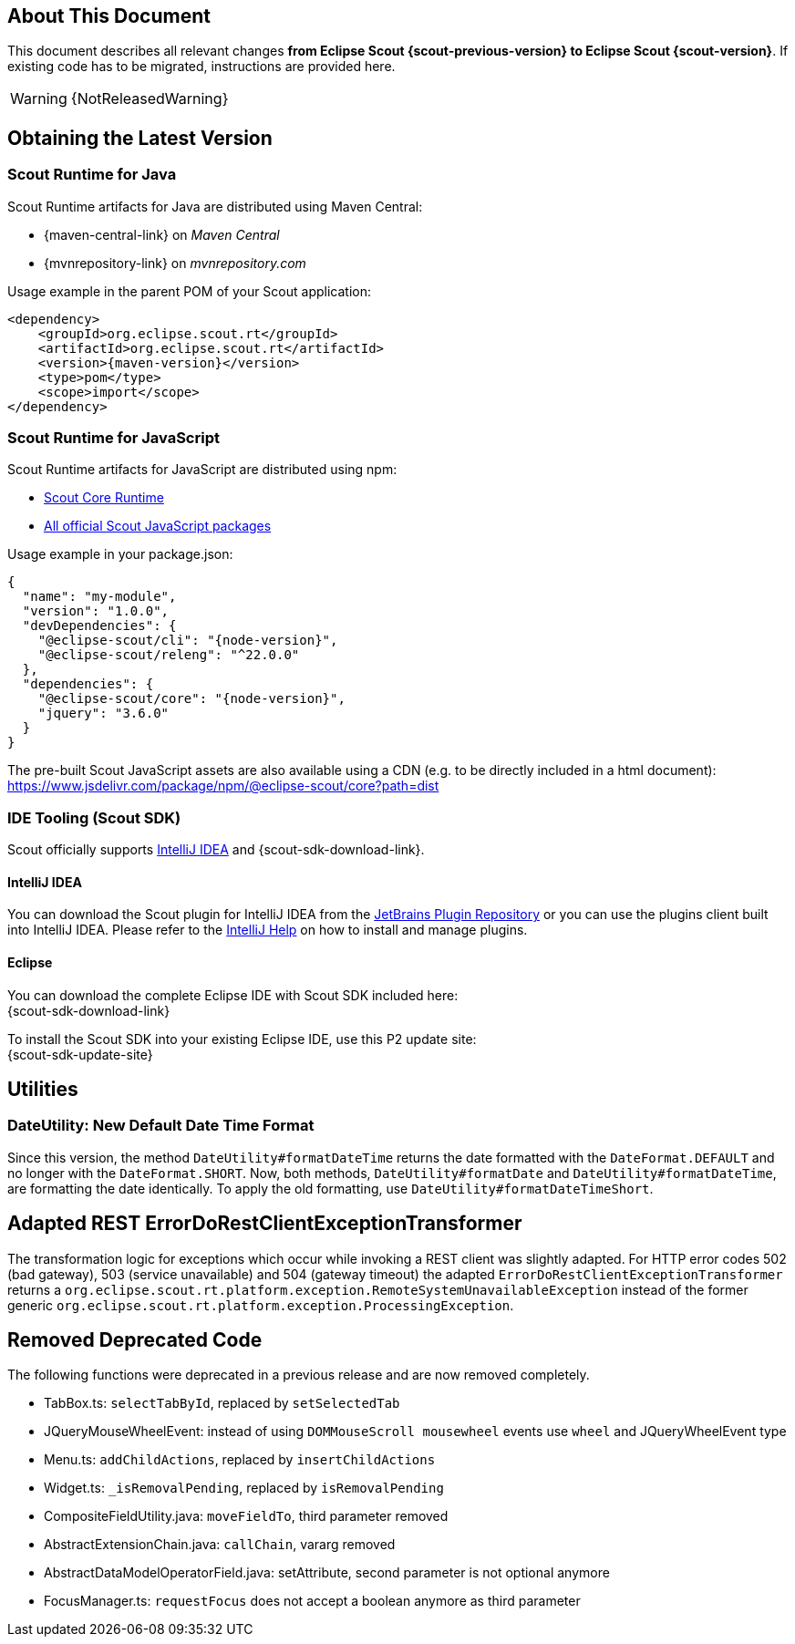 ////
Howto:
- Write this document such that it helps people to migrate. Describe what they should do.
- Chronological order is not necessary.
- Choose the right top level chapter (java, js, other)
- Use "WARNING: {NotReleasedWarning}" on its own line to mark parts about not yet released code (also add a "(since <version>)" suffix to the chapter title)
- Use "title case" in chapter titles (https://english.stackexchange.com/questions/14/)
////

== About This Document

This document describes all relevant changes *from Eclipse Scout {scout-previous-version} to Eclipse Scout {scout-version}*. If existing code has to be migrated, instructions are provided here.

WARNING: {NotReleasedWarning}

== Obtaining the Latest Version

=== Scout Runtime for Java

Scout Runtime artifacts for Java are distributed using Maven Central:

* {maven-central-link} on _Maven Central_
* {mvnrepository-link} on _mvnrepository.com_

Usage example in the parent POM of your Scout application:

[source,xml]
[subs="verbatim,attributes"]
----
<dependency>
    <groupId>org.eclipse.scout.rt</groupId>
    <artifactId>org.eclipse.scout.rt</artifactId>
    <version>{maven-version}</version>
    <type>pom</type>
    <scope>import</scope>
</dependency>
----

=== Scout Runtime for JavaScript

Scout Runtime artifacts for JavaScript are distributed using npm:

* https://www.npmjs.com/package/@eclipse-scout/core[Scout Core Runtime]
* https://www.npmjs.com/search?q=%40eclipse-scout[All official Scout JavaScript packages]

Usage example in your package.json:

[source,json]
[subs="verbatim,attributes"]
----
{
  "name": "my-module",
  "version": "1.0.0",
  "devDependencies": {
    "@eclipse-scout/cli": "{node-version}",
    "@eclipse-scout/releng": "^22.0.0"
  },
  "dependencies": {
    "@eclipse-scout/core": "{node-version}",
    "jquery": "3.6.0"
  }
}
----

The pre-built Scout JavaScript assets are also available using a CDN (e.g. to be directly included in a html document):
https://www.jsdelivr.com/package/npm/@eclipse-scout/core?path=dist

=== IDE Tooling (Scout SDK)

Scout officially supports https://www.jetbrains.com/idea/[IntelliJ IDEA] and {scout-sdk-download-link}.

==== IntelliJ IDEA

You can download the Scout plugin for IntelliJ IDEA from the https://plugins.jetbrains.com/plugin/13393-eclipse-scout/[JetBrains Plugin Repository] or you can use the plugins client built into IntelliJ IDEA.
Please refer to the https://www.jetbrains.com/help/idea/managing-plugins.html[IntelliJ Help] on how to install and manage plugins.

==== Eclipse

You can download the complete Eclipse IDE with Scout SDK included here: +
{scout-sdk-download-link}

To install the Scout SDK into your existing Eclipse IDE, use this P2 update site: +
{scout-sdk-update-site}

// ----------------------------------------------------------------------------

== Utilities

=== DateUtility: New Default Date Time Format

Since this version, the method `DateUtility#formatDateTime` returns the date formatted with the `DateFormat.DEFAULT` and no longer with the `DateFormat.SHORT`.
Now, both methods, `DateUtility#formatDate` and `DateUtility#formatDateTime`, are formatting the date identically.
To apply the old formatting, use `DateUtility#formatDateTimeShort`.

== Adapted REST ErrorDoRestClientExceptionTransformer

The transformation logic for exceptions which occur while invoking a REST client was slightly adapted.
For HTTP error codes 502 (bad gateway), 503 (service unavailable) and 504 (gateway timeout) the adapted `ErrorDoRestClientExceptionTransformer` returns a `org.eclipse.scout.rt.platform.exception.RemoteSystemUnavailableException` instead of the former generic `org.eclipse.scout.rt.platform.exception.ProcessingException`.

== Removed Deprecated Code

The following functions were deprecated in a previous release and are now removed completely.

* TabBox.ts: `selectTabById`, replaced by `setSelectedTab`
* JQueryMouseWheelEvent: instead of using `DOMMouseScroll mousewheel` events use `wheel` and JQueryWheelEvent type
* Menu.ts: `addChildActions`, replaced by `insertChildActions`
* Widget.ts: `_isRemovalPending`, replaced by `isRemovalPending`
* CompositeFieldUtility.java: `moveFieldTo`, third parameter removed
* AbstractExtensionChain.java: `callChain`, vararg removed
* AbstractDataModelOperatorField.java: setAttribute, second parameter is not optional anymore
* FocusManager.ts: `requestFocus` does not accept a boolean anymore as third parameter
